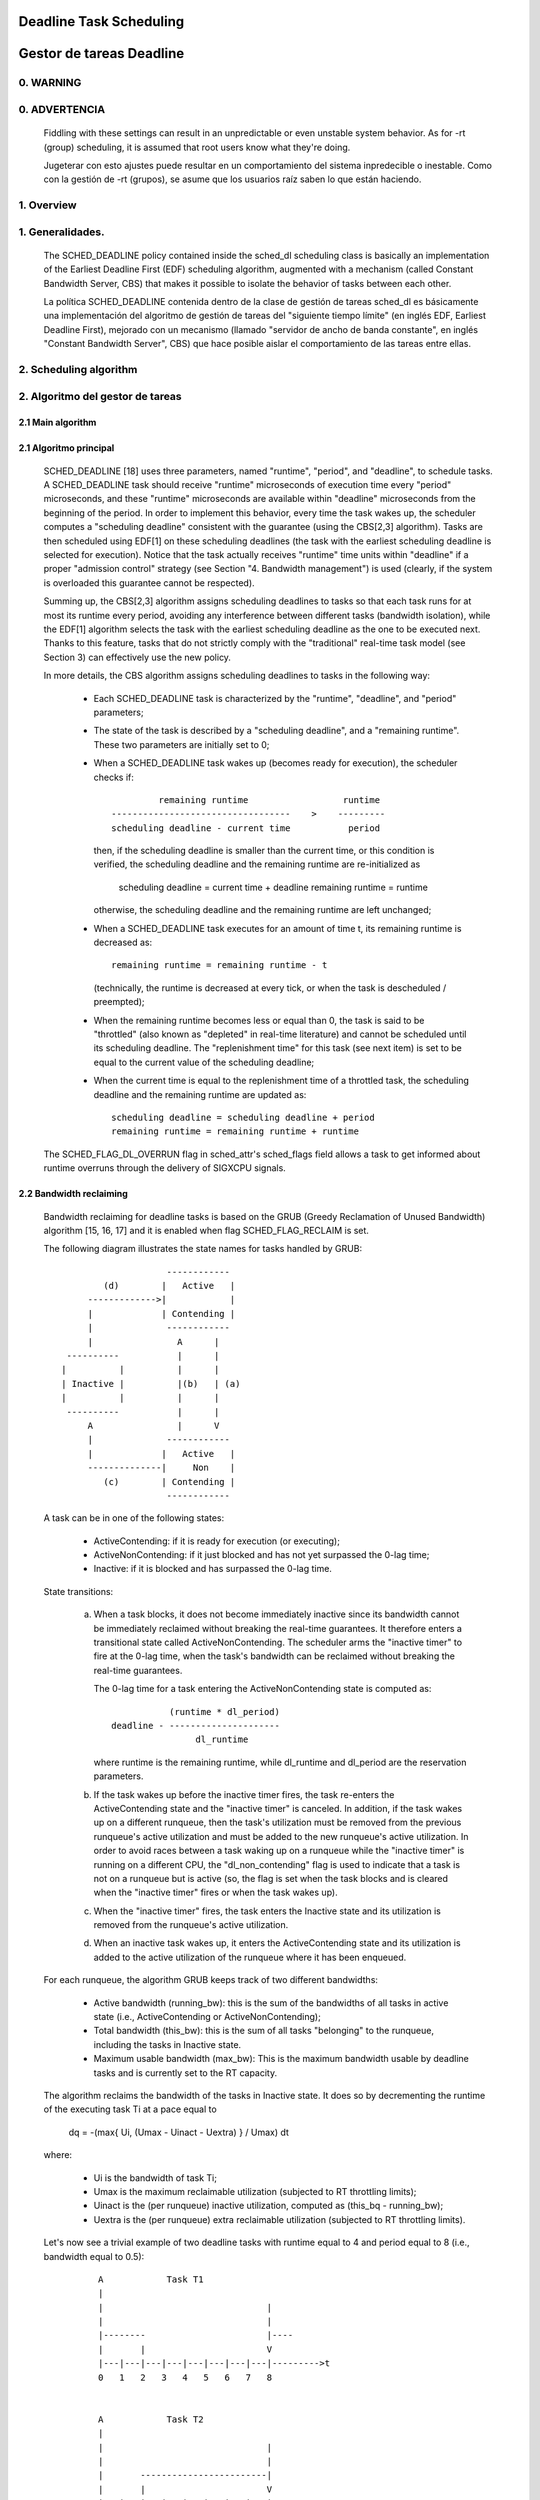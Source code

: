 ========================
Deadline Task Scheduling
========================

=========================
Gestor de tareas Deadline
=========================


.. CONTENTS

    0. WARNING
    1. Overview
    2. Scheduling algorithm
      2.1 Main algorithm
      2.2 Bandwidth reclaiming
    3. Scheduling Real-Time Tasks
      3.1 Definitions
      3.2 Schedulability Analysis for Uniprocessor Systems
      3.3 Schedulability Analysis for Multiprocessor Systems
      3.4 Relationship with SCHED_DEADLINE Parameters
    4. Bandwidth management
      4.1 System-wide settings
      4.2 Task interface
      4.3 Default behavior
      4.4 Behavior of sched_yield()
    5. Tasks CPU affinity
      5.1 SCHED_DEADLINE and cpusets HOWTO
    6. Future plans
    A. Test suite
    B. Minimal main()


0. WARNING
==========

0. ADVERTENCIA
==============

 Fiddling with these settings can result in an unpredictable or even unstable
 system behavior. As for -rt (group) scheduling, it is assumed that root users
 know what they're doing.

 Jugeterar con esto ajustes puede resultar en un comportamiento del sistema
 inpredecible o inestable. Como con la gestión de -rt (grupos), se asume que
 los usuarios raíz saben lo que están haciendo. 


1. Overview
===========

1. Generalidades.
=================

 The SCHED_DEADLINE policy contained inside the sched_dl scheduling class is
 basically an implementation of the Earliest Deadline First (EDF) scheduling
 algorithm, augmented with a mechanism (called Constant Bandwidth Server, CBS)
 that makes it possible to isolate the behavior of tasks between each other.

 La política SCHED_DEADLINE contenida dentro de la clase de gestión de tareas
 sched_dl es básicamente una implementación del algoritmo de gestión de tareas
 del "siguiente tiempo límite" (en inglés EDF, Earliest Deadline First),
 mejorado con un mecanismo (llamado "servidor de ancho de banda constante", en 
 inglés "Constant Bandwidth Server", CBS) que hace posible aislar el 
 comportamiento de las tareas entre ellas. 


2. Scheduling algorithm
=======================

2. Algoritmo del gestor de tareas
=================================


2.1 Main algorithm
------------------


2.1 Algoritmo principal
-----------------------

 SCHED_DEADLINE [18] uses three parameters, named "runtime", "period", and
 "deadline", to schedule tasks. A SCHED_DEADLINE task should receive
 "runtime" microseconds of execution time every "period" microseconds, and
 these "runtime" microseconds are available within "deadline" microseconds
 from the beginning of the period.  In order to implement this behavior,
 every time the task wakes up, the scheduler computes a "scheduling deadline"
 consistent with the guarantee (using the CBS[2,3] algorithm). Tasks are then
 scheduled using EDF[1] on these scheduling deadlines (the task with the
 earliest scheduling deadline is selected for execution). Notice that the
 task actually receives "runtime" time units within "deadline" if a proper
 "admission control" strategy (see Section "4. Bandwidth management") is used
 (clearly, if the system is overloaded this guarantee cannot be respected).

 Summing up, the CBS[2,3] algorithm assigns scheduling deadlines to tasks so
 that each task runs for at most its runtime every period, avoiding any
 interference between different tasks (bandwidth isolation), while the EDF[1]
 algorithm selects the task with the earliest scheduling deadline as the one
 to be executed next. Thanks to this feature, tasks that do not strictly comply
 with the "traditional" real-time task model (see Section 3) can effectively
 use the new policy.

 In more details, the CBS algorithm assigns scheduling deadlines to
 tasks in the following way:

  - Each SCHED_DEADLINE task is characterized by the "runtime",
    "deadline", and "period" parameters;

  - The state of the task is described by a "scheduling deadline", and
    a "remaining runtime". These two parameters are initially set to 0;

  - When a SCHED_DEADLINE task wakes up (becomes ready for execution),
    the scheduler checks if::

                 remaining runtime                  runtime
        ----------------------------------    >    ---------
        scheduling deadline - current time           period

    then, if the scheduling deadline is smaller than the current time, or
    this condition is verified, the scheduling deadline and the
    remaining runtime are re-initialized as

         scheduling deadline = current time + deadline
         remaining runtime = runtime

    otherwise, the scheduling deadline and the remaining runtime are
    left unchanged;

  - When a SCHED_DEADLINE task executes for an amount of time t, its
    remaining runtime is decreased as::

         remaining runtime = remaining runtime - t

    (technically, the runtime is decreased at every tick, or when the
    task is descheduled / preempted);

  - When the remaining runtime becomes less or equal than 0, the task is
    said to be "throttled" (also known as "depleted" in real-time literature)
    and cannot be scheduled until its scheduling deadline. The "replenishment
    time" for this task (see next item) is set to be equal to the current
    value of the scheduling deadline;

  - When the current time is equal to the replenishment time of a
    throttled task, the scheduling deadline and the remaining runtime are
    updated as::

         scheduling deadline = scheduling deadline + period
         remaining runtime = remaining runtime + runtime

 The SCHED_FLAG_DL_OVERRUN flag in sched_attr's sched_flags field allows a task
 to get informed about runtime overruns through the delivery of SIGXCPU
 signals.


2.2 Bandwidth reclaiming
------------------------

 Bandwidth reclaiming for deadline tasks is based on the GRUB (Greedy
 Reclamation of Unused Bandwidth) algorithm [15, 16, 17] and it is enabled
 when flag SCHED_FLAG_RECLAIM is set.

 The following diagram illustrates the state names for tasks handled by GRUB::

                             ------------
                 (d)        |   Active   |
              ------------->|            |
              |             | Contending |
              |              ------------
              |                A      |
          ----------           |      |
         |          |          |      |
         | Inactive |          |(b)   | (a)
         |          |          |      |
          ----------           |      |
              A                |      V
              |              ------------
              |             |   Active   |
              --------------|     Non    |
                 (c)        | Contending |
                             ------------

 A task can be in one of the following states:

  - ActiveContending: if it is ready for execution (or executing);

  - ActiveNonContending: if it just blocked and has not yet surpassed the 0-lag
    time;

  - Inactive: if it is blocked and has surpassed the 0-lag time.

 State transitions:

  (a) When a task blocks, it does not become immediately inactive since its
      bandwidth cannot be immediately reclaimed without breaking the
      real-time guarantees. It therefore enters a transitional state called
      ActiveNonContending. The scheduler arms the "inactive timer" to fire at
      the 0-lag time, when the task's bandwidth can be reclaimed without
      breaking the real-time guarantees.

      The 0-lag time for a task entering the ActiveNonContending state is
      computed as::

                        (runtime * dl_period)
             deadline - ---------------------
                             dl_runtime

      where runtime is the remaining runtime, while dl_runtime and dl_period
      are the reservation parameters.

  (b) If the task wakes up before the inactive timer fires, the task re-enters
      the ActiveContending state and the "inactive timer" is canceled.
      In addition, if the task wakes up on a different runqueue, then
      the task's utilization must be removed from the previous runqueue's active
      utilization and must be added to the new runqueue's active utilization.
      In order to avoid races between a task waking up on a runqueue while the
      "inactive timer" is running on a different CPU, the "dl_non_contending"
      flag is used to indicate that a task is not on a runqueue but is active
      (so, the flag is set when the task blocks and is cleared when the
      "inactive timer" fires or when the task  wakes up).

  (c) When the "inactive timer" fires, the task enters the Inactive state and
      its utilization is removed from the runqueue's active utilization.

  (d) When an inactive task wakes up, it enters the ActiveContending state and
      its utilization is added to the active utilization of the runqueue where
      it has been enqueued.

 For each runqueue, the algorithm GRUB keeps track of two different bandwidths:

  - Active bandwidth (running_bw): this is the sum of the bandwidths of all
    tasks in active state (i.e., ActiveContending or ActiveNonContending);

  - Total bandwidth (this_bw): this is the sum of all tasks "belonging" to the
    runqueue, including the tasks in Inactive state.

  - Maximum usable bandwidth (max_bw): This is the maximum bandwidth usable by
    deadline tasks and is currently set to the RT capacity.


 The algorithm reclaims the bandwidth of the tasks in Inactive state.
 It does so by decrementing the runtime of the executing task Ti at a pace equal
 to

           dq = -(max{ Ui, (Umax - Uinact - Uextra) } / Umax) dt

 where:

  - Ui is the bandwidth of task Ti;
  - Umax is the maximum reclaimable utilization (subjected to RT throttling
    limits);
  - Uinact is the (per runqueue) inactive utilization, computed as
    (this_bq - running_bw);
  - Uextra is the (per runqueue) extra reclaimable utilization
    (subjected to RT throttling limits).


 Let's now see a trivial example of two deadline tasks with runtime equal
 to 4 and period equal to 8 (i.e., bandwidth equal to 0.5)::

         A            Task T1
         |
         |                               |
         |                               |
         |--------                       |----
         |       |                       V
         |---|---|---|---|---|---|---|---|--------->t
         0   1   2   3   4   5   6   7   8


         A            Task T2
         |
         |                               |
         |                               |
         |       ------------------------|
         |       |                       V
         |---|---|---|---|---|---|---|---|--------->t
         0   1   2   3   4   5   6   7   8


         A            running_bw
         |
       1 -----------------               ------
         |               |               |
      0.5-               -----------------
         |                               |
         |---|---|---|---|---|---|---|---|--------->t
         0   1   2   3   4   5   6   7   8


  - Time t = 0:

    Both tasks are ready for execution and therefore in ActiveContending state.
    Suppose Task T1 is the first task to start execution.
    Since there are no inactive tasks, its runtime is decreased as dq = -1 dt.

  - Time t = 2:

    Suppose that task T1 blocks
    Task T1 therefore enters the ActiveNonContending state. Since its remaining
    runtime is equal to 2, its 0-lag time is equal to t = 4.
    Task T2 start execution, with runtime still decreased as dq = -1 dt since
    there are no inactive tasks.

  - Time t = 4:

    This is the 0-lag time for Task T1. Since it didn't woken up in the
    meantime, it enters the Inactive state. Its bandwidth is removed from
    running_bw.
    Task T2 continues its execution. However, its runtime is now decreased as
    dq = - 0.5 dt because Uinact = 0.5.
    Task T2 therefore reclaims the bandwidth unused by Task T1.

  - Time t = 8:

    Task T1 wakes up. It enters the ActiveContending state again, and the
    running_bw is incremented.


2.3 Energy-aware scheduling
---------------------------

 When cpufreq's schedutil governor is selected, SCHED_DEADLINE implements the
 GRUB-PA [19] algorithm, reducing the CPU operating frequency to the minimum
 value that still allows to meet the deadlines. This behavior is currently
 implemented only for ARM architectures.

 A particular care must be taken in case the time needed for changing frequency
 is of the same order of magnitude of the reservation period. In such cases,
 setting a fixed CPU frequency results in a lower amount of deadline misses.


3. Scheduling Real-Time Tasks
=============================



 ..  BIG FAT WARNING ******************************************************

 .. warning::

   This section contains a (not-thorough) summary on classical deadline
   scheduling theory, and how it applies to SCHED_DEADLINE.
   The reader can "safely" skip to Section 4 if only interested in seeing
   how the scheduling policy can be used. Anyway, we strongly recommend
   to come back here and continue reading (once the urge for testing is
   satisfied :P) to be sure of fully understanding all technical details.

 .. ************************************************************************

 There are no limitations on what kind of task can exploit this new
 scheduling discipline, even if it must be said that it is particularly
 suited for periodic or sporadic real-time tasks that need guarantees on their
 timing behavior, e.g., multimedia, streaming, control applications, etc.

3.1 Definitions
------------------------

 A typical real-time task is composed of a repetition of computation phases
 (task instances, or jobs) which are activated on a periodic or sporadic
 fashion.
 Each job J_j (where J_j is the j^th job of the task) is characterized by an
 arrival time r_j (the time when the job starts), an amount of computation
 time c_j needed to finish the job, and a job absolute deadline d_j, which
 is the time within which the job should be finished. The maximum execution
 time max{c_j} is called "Worst Case Execution Time" (WCET) for the task.
 A real-time task can be periodic with period P if r_{j+1} = r_j + P, or
 sporadic with minimum inter-arrival time P is r_{j+1} >= r_j + P. Finally,
 d_j = r_j + D, where D is the task's relative deadline.
 Summing up, a real-time task can be described as

	Task = (WCET, D, P)

 The utilization of a real-time task is defined as the ratio between its
 WCET and its period (or minimum inter-arrival time), and represents
 the fraction of CPU time needed to execute the task.

 If the total utilization U=sum(WCET_i/P_i) is larger than M (with M equal
 to the number of CPUs), then the scheduler is unable to respect all the
 deadlines.
 Note that total utilization is defined as the sum of the utilizations
 WCET_i/P_i over all the real-time tasks in the system. When considering
 multiple real-time tasks, the parameters of the i-th task are indicated
 with the "_i" suffix.
 Moreover, if the total utilization is larger than M, then we risk starving
 non- real-time tasks by real-time tasks.
 If, instead, the total utilization is smaller than M, then non real-time
 tasks will not be starved and the system might be able to respect all the
 deadlines.
 As a matter of fact, in this case it is possible to provide an upper bound
 for tardiness (defined as the maximum between 0 and the difference
 between the finishing time of a job and its absolute deadline).
 More precisely, it can be proven that using a global EDF scheduler the
 maximum tardiness of each task is smaller or equal than

	((M − 1) · WCET_max − WCET_min)/(M − (M − 2) · U_max) + WCET_max

 where WCET_max = max{WCET_i} is the maximum WCET, WCET_min=min{WCET_i}
 is the minimum WCET, and U_max = max{WCET_i/P_i} is the maximum
 utilization[12].

3.2 Schedulability Analysis for Uniprocessor Systems
----------------------------------------------------

 If M=1 (uniprocessor system), or in case of partitioned scheduling (each
 real-time task is statically assigned to one and only one CPU), it is
 possible to formally check if all the deadlines are respected.
 If D_i = P_i for all tasks, then EDF is able to respect all the deadlines
 of all the tasks executing on a CPU if and only if the total utilization
 of the tasks running on such a CPU is smaller or equal than 1.
 If D_i != P_i for some task, then it is possible to define the density of
 a task as WCET_i/min{D_i,P_i}, and EDF is able to respect all the deadlines
 of all the tasks running on a CPU if the sum of the densities of the tasks
 running on such a CPU is smaller or equal than 1:

	sum(WCET_i / min{D_i, P_i}) <= 1

 It is important to notice that this condition is only sufficient, and not
 necessary: there are task sets that are schedulable, but do not respect the
 condition. For example, consider the task set {Task_1,Task_2} composed by
 Task_1=(50ms,50ms,100ms) and Task_2=(10ms,100ms,100ms).
 EDF is clearly able to schedule the two tasks without missing any deadline
 (Task_1 is scheduled as soon as it is released, and finishes just in time
 to respect its deadline; Task_2 is scheduled immediately after Task_1, hence
 its response time cannot be larger than 50ms + 10ms = 60ms) even if

	50 / min{50,100} + 10 / min{100, 100} = 50 / 50 + 10 / 100 = 1.1

 Of course it is possible to test the exact schedulability of tasks with
 D_i != P_i (checking a condition that is both sufficient and necessary),
 but this cannot be done by comparing the total utilization or density with
 a constant. Instead, the so called "processor demand" approach can be used,
 computing the total amount of CPU time h(t) needed by all the tasks to
 respect all of their deadlines in a time interval of size t, and comparing
 such a time with the interval size t. If h(t) is smaller than t (that is,
 the amount of time needed by the tasks in a time interval of size t is
 smaller than the size of the interval) for all the possible values of t, then
 EDF is able to schedule the tasks respecting all of their deadlines. Since
 performing this check for all possible values of t is impossible, it has been
 proven[4,5,6] that it is sufficient to perform the test for values of t
 between 0 and a maximum value L. The cited papers contain all of the
 mathematical details and explain how to compute h(t) and L.
 In any case, this kind of analysis is too complex as well as too
 time-consuming to be performed on-line. Hence, as explained in Section
 4 Linux uses an admission test based on the tasks' utilizations.

3.3 Schedulability Analysis for Multiprocessor Systems
------------------------------------------------------

 On multiprocessor systems with global EDF scheduling (non partitioned
 systems), a sufficient test for schedulability can not be based on the
 utilizations or densities: it can be shown that even if D_i = P_i task
 sets with utilizations slightly larger than 1 can miss deadlines regardless
 of the number of CPUs.

 Consider a set {Task_1,...Task_{M+1}} of M+1 tasks on a system with M
 CPUs, with the first task Task_1=(P,P,P) having period, relative deadline
 and WCET equal to P. The remaining M tasks Task_i=(e,P-1,P-1) have an
 arbitrarily small worst case execution time (indicated as "e" here) and a
 period smaller than the one of the first task. Hence, if all the tasks
 activate at the same time t, global EDF schedules these M tasks first
 (because their absolute deadlines are equal to t + P - 1, hence they are
 smaller than the absolute deadline of Task_1, which is t + P). As a
 result, Task_1 can be scheduled only at time t + e, and will finish at
 time t + e + P, after its absolute deadline. The total utilization of the
 task set is U = M · e / (P - 1) + P / P = M · e / (P - 1) + 1, and for small
 values of e this can become very close to 1. This is known as "Dhall's
 effect"[7]. Note: the example in the original paper by Dhall has been
 slightly simplified here (for example, Dhall more correctly computed
 lim_{e->0}U).

 More complex schedulability tests for global EDF have been developed in
 real-time literature[8,9], but they are not based on a simple comparison
 between total utilization (or density) and a fixed constant. If all tasks
 have D_i = P_i, a sufficient schedulability condition can be expressed in
 a simple way:

	sum(WCET_i / P_i) <= M - (M - 1) · U_max

 where U_max = max{WCET_i / P_i}[10]. Notice that for U_max = 1,
 M - (M - 1) · U_max becomes M - M + 1 = 1 and this schedulability condition
 just confirms the Dhall's effect. A more complete survey of the literature
 about schedulability tests for multi-processor real-time scheduling can be
 found in [11].

 As seen, enforcing that the total utilization is smaller than M does not
 guarantee that global EDF schedules the tasks without missing any deadline
 (in other words, global EDF is not an optimal scheduling algorithm). However,
 a total utilization smaller than M is enough to guarantee that non real-time
 tasks are not starved and that the tardiness of real-time tasks has an upper
 bound[12] (as previously noted). Different bounds on the maximum tardiness
 experienced by real-time tasks have been developed in various papers[13,14],
 but the theoretical result that is important for SCHED_DEADLINE is that if
 the total utilization is smaller or equal than M then the response times of
 the tasks are limited.

3.4 Relationship with SCHED_DEADLINE Parameters
-----------------------------------------------

 Finally, it is important to understand the relationship between the
 SCHED_DEADLINE scheduling parameters described in Section 2 (runtime,
 deadline and period) and the real-time task parameters (WCET, D, P)
 described in this section. Note that the tasks' temporal constraints are
 represented by its absolute deadlines d_j = r_j + D described above, while
 SCHED_DEADLINE schedules the tasks according to scheduling deadlines (see
 Section 2).
 If an admission test is used to guarantee that the scheduling deadlines
 are respected, then SCHED_DEADLINE can be used to schedule real-time tasks
 guaranteeing that all the jobs' deadlines of a task are respected.
 In order to do this, a task must be scheduled by setting:

  - runtime >= WCET
  - deadline = D
  - period <= P

 IOW, if runtime >= WCET and if period is <= P, then the scheduling deadlines
 and the absolute deadlines (d_j) coincide, so a proper admission control
 allows to respect the jobs' absolute deadlines for this task (this is what is
 called "hard schedulability property" and is an extension of Lemma 1 of [2]).
 Notice that if runtime > deadline the admission control will surely reject
 this task, as it is not possible to respect its temporal constraints.

 References:

  1 - C. L. Liu and J. W. Layland. Scheduling algorithms for multiprogram-
      ming in a hard-real-time environment. Journal of the Association for
      Computing Machinery, 20(1), 1973.
  2 - L. Abeni , G. Buttazzo. Integrating Multimedia Applications in Hard
      Real-Time Systems. Proceedings of the 19th IEEE Real-time Systems
      Symposium, 1998. http://retis.sssup.it/~giorgio/paps/1998/rtss98-cbs.pdf
  3 - L. Abeni. Server Mechanisms for Multimedia Applications. ReTiS Lab
      Technical Report. http://disi.unitn.it/~abeni/tr-98-01.pdf
  4 - J. Y. Leung and M.L. Merril. A Note on Preemptive Scheduling of
      Periodic, Real-Time Tasks. Information Processing Letters, vol. 11,
      no. 3, pp. 115-118, 1980.
  5 - S. K. Baruah, A. K. Mok and L. E. Rosier. Preemptively Scheduling
      Hard-Real-Time Sporadic Tasks on One Processor. Proceedings of the
      11th IEEE Real-time Systems Symposium, 1990.
  6 - S. K. Baruah, L. E. Rosier and R. R. Howell. Algorithms and Complexity
      Concerning the Preemptive Scheduling of Periodic Real-Time tasks on
      One Processor. Real-Time Systems Journal, vol. 4, no. 2, pp 301-324,
      1990.
  7 - S. J. Dhall and C. L. Liu. On a real-time scheduling problem. Operations
      research, vol. 26, no. 1, pp 127-140, 1978.
  8 - T. Baker. Multiprocessor EDF and Deadline Monotonic Schedulability
      Analysis. Proceedings of the 24th IEEE Real-Time Systems Symposium, 2003.
  9 - T. Baker. An Analysis of EDF Schedulability on a Multiprocessor.
      IEEE Transactions on Parallel and Distributed Systems, vol. 16, no. 8,
      pp 760-768, 2005.
  10 - J. Goossens, S. Funk and S. Baruah, Priority-Driven Scheduling of
       Periodic Task Systems on Multiprocessors. Real-Time Systems Journal,
       vol. 25, no. 2–3, pp. 187–205, 2003.
  11 - R. Davis and A. Burns. A Survey of Hard Real-Time Scheduling for
       Multiprocessor Systems. ACM Computing Surveys, vol. 43, no. 4, 2011.
       http://www-users.cs.york.ac.uk/~robdavis/papers/MPSurveyv5.0.pdf
  12 - U. C. Devi and J. H. Anderson. Tardiness Bounds under Global EDF
       Scheduling on a Multiprocessor. Real-Time Systems Journal, vol. 32,
       no. 2, pp 133-189, 2008.
  13 - P. Valente and G. Lipari. An Upper Bound to the Lateness of Soft
       Real-Time Tasks Scheduled by EDF on Multiprocessors. Proceedings of
       the 26th IEEE Real-Time Systems Symposium, 2005.
  14 - J. Erickson, U. Devi and S. Baruah. Improved tardiness bounds for
       Global EDF. Proceedings of the 22nd Euromicro Conference on
       Real-Time Systems, 2010.
  15 - G. Lipari, S. Baruah, Greedy reclamation of unused bandwidth in
       constant-bandwidth servers, 12th IEEE Euromicro Conference on Real-Time
       Systems, 2000.
  16 - L. Abeni, J. Lelli, C. Scordino, L. Palopoli, Greedy CPU reclaiming for
       SCHED DEADLINE. In Proceedings of the Real-Time Linux Workshop (RTLWS),
       Dusseldorf, Germany, 2014.
  17 - L. Abeni, G. Lipari, A. Parri, Y. Sun, Multicore CPU reclaiming: parallel
       or sequential?. In Proceedings of the 31st Annual ACM Symposium on Applied
       Computing, 2016.
  18 - J. Lelli, C. Scordino, L. Abeni, D. Faggioli, Deadline scheduling in the
       Linux kernel, Software: Practice and Experience, 46(6): 821-839, June
       2016.
  19 - C. Scordino, L. Abeni, J. Lelli, Energy-Aware Real-Time Scheduling in
       the Linux Kernel, 33rd ACM/SIGAPP Symposium On Applied Computing (SAC
       2018), Pau, France, April 2018.


4. Bandwidth management
=======================

 As previously mentioned, in order for -deadline scheduling to be
 effective and useful (that is, to be able to provide "runtime" time units
 within "deadline"), it is important to have some method to keep the allocation
 of the available fractions of CPU time to the various tasks under control.
 This is usually called "admission control" and if it is not performed, then
 no guarantee can be given on the actual scheduling of the -deadline tasks.

 As already stated in Section 3, a necessary condition to be respected to
 correctly schedule a set of real-time tasks is that the total utilization
 is smaller than M. When talking about -deadline tasks, this requires that
 the sum of the ratio between runtime and period for all tasks is smaller
 than M. Notice that the ratio runtime/period is equivalent to the utilization
 of a "traditional" real-time task, and is also often referred to as
 "bandwidth".
 The interface used to control the CPU bandwidth that can be allocated
 to -deadline tasks is similar to the one already used for -rt
 tasks with real-time group scheduling (a.k.a. RT-throttling - see
 Documentation/scheduler/sched-rt-group.rst), and is based on readable/
 writable control files located in procfs (for system wide settings).
 Notice that per-group settings (controlled through cgroupfs) are still not
 defined for -deadline tasks, because more discussion is needed in order to
 figure out how we want to manage SCHED_DEADLINE bandwidth at the task group
 level.

 A main difference between deadline bandwidth management and RT-throttling
 is that -deadline tasks have bandwidth on their own (while -rt ones don't!),
 and thus we don't need a higher level throttling mechanism to enforce the
 desired bandwidth. In other words, this means that interface parameters are
 only used at admission control time (i.e., when the user calls
 sched_setattr()). Scheduling is then performed considering actual tasks'
 parameters, so that CPU bandwidth is allocated to SCHED_DEADLINE tasks
 respecting their needs in terms of granularity. Therefore, using this simple
 interface we can put a cap on total utilization of -deadline tasks (i.e.,
 \Sum (runtime_i / period_i) < global_dl_utilization_cap).

4.1 System wide settings
------------------------

 The system wide settings are configured under the /proc virtual file system.

 For now the -rt knobs are used for -deadline admission control and the
 -deadline runtime is accounted against the -rt runtime. We realize that this
 isn't entirely desirable; however, it is better to have a small interface for
 now, and be able to change it easily later. The ideal situation (see 5.) is to
 run -rt tasks from a -deadline server; in which case the -rt bandwidth is a
 direct subset of dl_bw.

 This means that, for a root_domain comprising M CPUs, -deadline tasks
 can be created while the sum of their bandwidths stays below:

   M * (sched_rt_runtime_us / sched_rt_period_us)

 It is also possible to disable this bandwidth management logic, and
 be thus free of oversubscribing the system up to any arbitrary level.
 This is done by writing -1 in /proc/sys/kernel/sched_rt_runtime_us.


4.2 Task interface
------------------

 Specifying a periodic/sporadic task that executes for a given amount of
 runtime at each instance, and that is scheduled according to the urgency of
 its own timing constraints needs, in general, a way of declaring:

  - a (maximum/typical) instance execution time,
  - a minimum interval between consecutive instances,
  - a time constraint by which each instance must be completed.

 Therefore:

  * a new struct sched_attr, containing all the necessary fields is
    provided;
  * the new scheduling related syscalls that manipulate it, i.e.,
    sched_setattr() and sched_getattr() are implemented.

 For debugging purposes, the leftover runtime and absolute deadline of a
 SCHED_DEADLINE task can be retrieved through /proc/<pid>/sched (entries
 dl.runtime and dl.deadline, both values in ns). A programmatic way to
 retrieve these values from production code is under discussion.


4.3 Default behavior
---------------------

 The default value for SCHED_DEADLINE bandwidth is to have rt_runtime equal to
 950000. With rt_period equal to 1000000, by default, it means that -deadline
 tasks can use at most 95%, multiplied by the number of CPUs that compose the
 root_domain, for each root_domain.
 This means that non -deadline tasks will receive at least 5% of the CPU time,
 and that -deadline tasks will receive their runtime with a guaranteed
 worst-case delay respect to the "deadline" parameter. If "deadline" = "period"
 and the cpuset mechanism is used to implement partitioned scheduling (see
 Section 5), then this simple setting of the bandwidth management is able to
 deterministically guarantee that -deadline tasks will receive their runtime
 in a period.

 Finally, notice that in order not to jeopardize the admission control a
 -deadline task cannot fork.


4.4 Behavior of sched_yield()
-----------------------------

 When a SCHED_DEADLINE task calls sched_yield(), it gives up its
 remaining runtime and is immediately throttled, until the next
 period, when its runtime will be replenished (a special flag
 dl_yielded is set and used to handle correctly throttling and runtime
 replenishment after a call to sched_yield()).

 This behavior of sched_yield() allows the task to wake-up exactly at
 the beginning of the next period. Also, this may be useful in the
 future with bandwidth reclaiming mechanisms, where sched_yield() will
 make the leftoever runtime available for reclamation by other
 SCHED_DEADLINE tasks.


5. Tasks CPU affinity
=====================

 -deadline tasks cannot have an affinity mask smaller that the entire
 root_domain they are created on. However, affinities can be specified
 through the cpuset facility (Documentation/admin-guide/cgroup-v1/cpusets.rst).

5.1 SCHED_DEADLINE and cpusets HOWTO
------------------------------------

 An example of a simple configuration (pin a -deadline task to CPU0)
 follows (rt-app is used to create a -deadline task)::

   mkdir /dev/cpuset
   mount -t cgroup -o cpuset cpuset /dev/cpuset
   cd /dev/cpuset
   mkdir cpu0
   echo 0 > cpu0/cpuset.cpus
   echo 0 > cpu0/cpuset.mems
   echo 1 > cpuset.cpu_exclusive
   echo 0 > cpuset.sched_load_balance
   echo 1 > cpu0/cpuset.cpu_exclusive
   echo 1 > cpu0/cpuset.mem_exclusive
   echo $$ > cpu0/tasks
   rt-app -t 100000:10000:d:0 -D5 # it is now actually superfluous to specify
				  # task affinity

6. Future plans
===============

 Still missing:

  - programmatic way to retrieve current runtime and absolute deadline
  - refinements to deadline inheritance, especially regarding the possibility
    of retaining bandwidth isolation among non-interacting tasks. This is
    being studied from both theoretical and practical points of view, and
    hopefully we should be able to produce some demonstrative code soon;
  - (c)group based bandwidth management, and maybe scheduling;
  - access control for non-root users (and related security concerns to
    address), which is the best way to allow unprivileged use of the mechanisms
    and how to prevent non-root users "cheat" the system?

 As already discussed, we are planning also to merge this work with the EDF
 throttling patches [https://lore.kernel.org/r/cover.1266931410.git.fabio@helm.retis] but we still are in
 the preliminary phases of the merge and we really seek feedback that would
 help us decide on the direction it should take.

Appendix A. Test suite
======================

 The SCHED_DEADLINE policy can be easily tested using two applications that
 are part of a wider Linux Scheduler validation suite. The suite is
 available as a GitHub repository: https://github.com/scheduler-tools.

 The first testing application is called rt-app and can be used to
 start multiple threads with specific parameters. rt-app supports
 SCHED_{OTHER,FIFO,RR,DEADLINE} scheduling policies and their related
 parameters (e.g., niceness, priority, runtime/deadline/period). rt-app
 is a valuable tool, as it can be used to synthetically recreate certain
 workloads (maybe mimicking real use-cases) and evaluate how the scheduler
 behaves under such workloads. In this way, results are easily reproducible.
 rt-app is available at: https://github.com/scheduler-tools/rt-app.

 Thread parameters can be specified from the command line, with something like
 this::

  # rt-app -t 100000:10000:d -t 150000:20000:f:10 -D5

 The above creates 2 threads. The first one, scheduled by SCHED_DEADLINE,
 executes for 10ms every 100ms. The second one, scheduled at SCHED_FIFO
 priority 10, executes for 20ms every 150ms. The test will run for a total
 of 5 seconds.

 More interestingly, configurations can be described with a json file that
 can be passed as input to rt-app with something like this::

  # rt-app my_config.json

 The parameters that can be specified with the second method are a superset
 of the command line options. Please refer to rt-app documentation for more
 details (`<rt-app-sources>/doc/*.json`).

 The second testing application is a modification of schedtool, called
 schedtool-dl, which can be used to setup SCHED_DEADLINE parameters for a
 certain pid/application. schedtool-dl is available at:
 https://github.com/scheduler-tools/schedtool-dl.git.

 The usage is straightforward::

  # schedtool -E -t 10000000:100000000 -e ./my_cpuhog_app

 With this, my_cpuhog_app is put to run inside a SCHED_DEADLINE reservation
 of 10ms every 100ms (note that parameters are expressed in microseconds).
 You can also use schedtool to create a reservation for an already running
 application, given that you know its pid::

  # schedtool -E -t 10000000:100000000 my_app_pid

Appendix B. Minimal main()
==========================

 We provide in what follows a simple (ugly) self-contained code snippet
 showing how SCHED_DEADLINE reservations can be created by a real-time
 application developer::

   #define _GNU_SOURCE
   #include <unistd.h>
   #include <stdio.h>
   #include <stdlib.h>
   #include <string.h>
   #include <time.h>
   #include <linux/unistd.h>
   #include <linux/kernel.h>
   #include <linux/types.h>
   #include <sys/syscall.h>
   #include <pthread.h>

   #define gettid() syscall(__NR_gettid)

   #define SCHED_DEADLINE	6

   /* XXX use the proper syscall numbers */
   #ifdef __x86_64__
   #define __NR_sched_setattr		314
   #define __NR_sched_getattr		315
   #endif

   #ifdef __i386__
   #define __NR_sched_setattr		351
   #define __NR_sched_getattr		352
   #endif

   #ifdef __arm__
   #define __NR_sched_setattr		380
   #define __NR_sched_getattr		381
   #endif

   static volatile int done;

   struct sched_attr {
	__u32 size;

	__u32 sched_policy;
	__u64 sched_flags;

	/* SCHED_NORMAL, SCHED_BATCH */
	__s32 sched_nice;

	/* SCHED_FIFO, SCHED_RR */
	__u32 sched_priority;

	/* SCHED_DEADLINE (nsec) */
	__u64 sched_runtime;
	__u64 sched_deadline;
	__u64 sched_period;
   };

   int sched_setattr(pid_t pid,
		  const struct sched_attr *attr,
		  unsigned int flags)
   {
	return syscall(__NR_sched_setattr, pid, attr, flags);
   }

   int sched_getattr(pid_t pid,
		  struct sched_attr *attr,
		  unsigned int size,
		  unsigned int flags)
   {
	return syscall(__NR_sched_getattr, pid, attr, size, flags);
   }

   void *run_deadline(void *data)
   {
	struct sched_attr attr;
	int x = 0;
	int ret;
	unsigned int flags = 0;

	printf("deadline thread started [%ld]\n", gettid());

	attr.size = sizeof(attr);
	attr.sched_flags = 0;
	attr.sched_nice = 0;
	attr.sched_priority = 0;

	/* This creates a 10ms/30ms reservation */
	attr.sched_policy = SCHED_DEADLINE;
	attr.sched_runtime = 10 * 1000 * 1000;
	attr.sched_period = attr.sched_deadline = 30 * 1000 * 1000;

	ret = sched_setattr(0, &attr, flags);
	if (ret < 0) {
		done = 0;
		perror("sched_setattr");
		exit(-1);
	}

	while (!done) {
		x++;
	}

	printf("deadline thread dies [%ld]\n", gettid());
	return NULL;
   }

   int main (int argc, char **argv)
   {
	pthread_t thread;

	printf("main thread [%ld]\n", gettid());

	pthread_create(&thread, NULL, run_deadline, NULL);

	sleep(10);

	done = 1;
	pthread_join(thread, NULL);

	printf("main dies [%ld]\n", gettid());
	return 0;
   }
